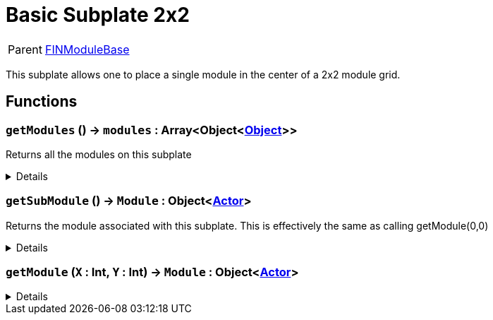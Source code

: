 = Basic Subplate 2x2
:table-caption!:

[cols="1,5a",separator="!"]
!===
! Parent
! xref:/reflection/classes/Buildable.adoc[FINModuleBase]
!===

This subplate allows one to place a single module in the center of a 2x2 module grid.



// tag::interface[]

== Functions

// tag::func-getModules-title[]
=== `getModules` () -> `modules` : Array<Object<xref:/reflection/classes/Object.adoc[Object]>>
// tag::func-getModules[]

Returns all the modules on this subplate

[%collapsible]
====
[cols="1,5a",separator="!"]
!===
! Flags
! +++<span style='color:#bb2828'><i>RuntimeSync</i></span> <span style='color:#bb2828'><i>RuntimeParallel</i></span> <span style='color:#5dafc5'><i>MemberFunc</i></span>+++

! Display Name ! Get Modules
!===

.Return Values
[%header,cols="1,1,4a",separator="!"]
!===
!Name !Type !Description

! *modules* `modules`
! Array<Object<xref:/reflection/classes/Object.adoc[Object]>>
! 
!===

====
// end::func-getModules[]
// end::func-getModules-title[]
// tag::func-getSubModule-title[]
=== `getSubModule` () -> `Module` : Object<xref:/reflection/classes/Actor.adoc[Actor]>
// tag::func-getSubModule[]

Returns the module associated with this subplate.
This is effectively the same as calling getModule(0,0)

[%collapsible]
====
[cols="1,5a",separator="!"]
!===
! Flags
! +++<span style='color:#bb2828'><i>RuntimeSync</i></span> <span style='color:#bb2828'><i>RuntimeParallel</i></span> <span style='color:#5dafc5'><i>MemberFunc</i></span>+++

! Display Name ! Get Sub Module
!===

.Return Values
[%header,cols="1,1,4a",separator="!"]
!===
!Name !Type !Description

! *Module* `Module`
! Object<xref:/reflection/classes/Actor.adoc[Actor]>
! 
!===

====
// end::func-getSubModule[]
// end::func-getSubModule-title[]
// tag::func-getModule-title[]
=== `getModule` (`X` : Int, `Y` : Int) -> `Module` : Object<xref:/reflection/classes/Actor.adoc[Actor]>
// tag::func-getModule[]



[%collapsible]
====
[cols="1,5a",separator="!"]
!===
! Flags
! +++<span style='color:#bb2828'><i>RuntimeSync</i></span> <span style='color:#bb2828'><i>RuntimeParallel</i></span> <span style='color:#5dafc5'><i>MemberFunc</i></span>+++

! Display Name ! getModule
!===

.Parameters
[%header,cols="1,1,4a",separator="!"]
!===
!Name !Type !Description

! *X* `X`
! Int
! 

! *Y* `Y`
! Int
! 
!===

.Return Values
[%header,cols="1,1,4a",separator="!"]
!===
!Name !Type !Description

! *Module* `Module`
! Object<xref:/reflection/classes/Actor.adoc[Actor]>
! 
!===

====
// end::func-getModule[]
// end::func-getModule-title[]

// end::interface[]

